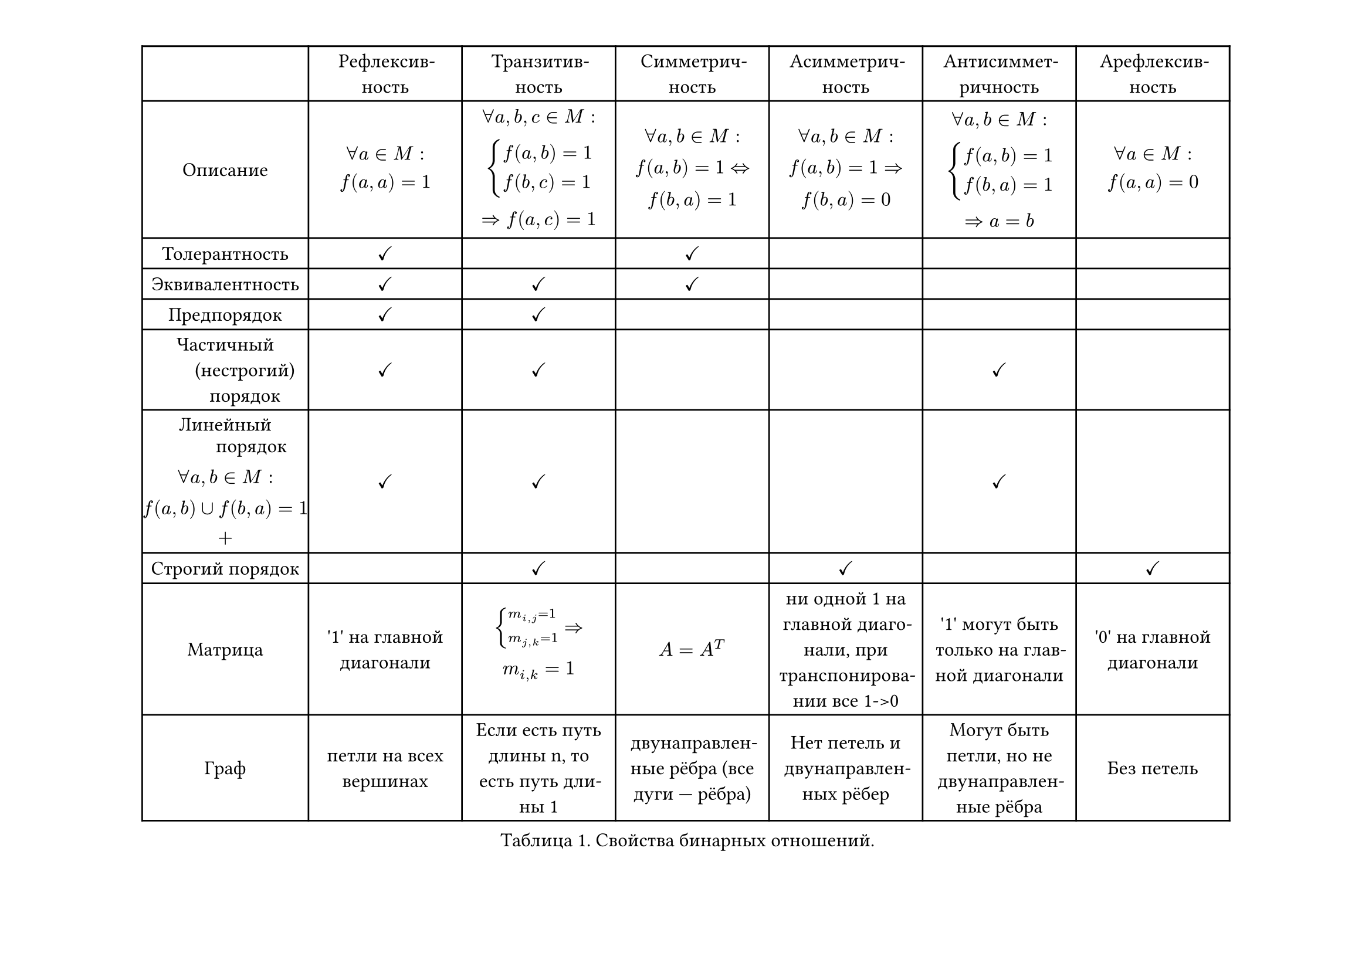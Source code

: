 #set text(size: 12pt, lang: "ru", hyphenate: true)

#set page(margin: (1cm), flipped: true)

#figure(
  placement: top, caption: [Свойства бинарных отношений.], table(
    columns: (13%, 12%, 12%, 12%, 12%, 12%, 12%), align: (center + horizon), [], "Рефлексивность", "Транзитивность", "Симметричность", "Асимметричность", "Антисимметричность", "Aрефлексивность",
    //ro
    [Описание], $ forall a in M: \
    f(a, a) = 1 $, $ forall a, b, c in M:\
    cases(f(a, b) = 1, f(b, c) = 1) \
    => f(a, c) = 1 $, $ forall a, b in M: \
    f(a, b) = 1 <=> \
    f(b, a) = 1 $, $ forall a, b in M: \
    f(a, b) = 1 => \
    f (b, a) = 0 $, $ forall a, b in M:\
    cases(f(a, b) = 1, f(b, a) = 1) \
    => a = b $, $ forall a in M: \
    f(a, a) = 0 $,
    //row
    "Толерантность", $ #sym.checkmark $, "", $ #sym.checkmark $, "", "", "",
    //row
    "Эквивалентность", $ #sym.checkmark $, $ #sym.checkmark $, $ #sym.checkmark $, "", "", "",
    //row
    "Предпорядок", $ #sym.checkmark $, $ #sym.checkmark $, "", "", "", "",
    //row
    "Частичный
        (нестрогий)
        порядок", $ #sym.checkmark $, $ #sym.checkmark $, "", "", $ #sym.checkmark $, "",
    ///row
    $ "Линейный
        порядок"\
    forall a, b in M:\
    f(a, b) union f(b, a) = 1\
    + $, $ #sym.checkmark $, $ #sym.checkmark $, "", "", $ #sym.checkmark $, "",
    //row
    "Строгий порядок", "", $ #sym.checkmark $, "", $ #sym.checkmark $, "", $ #sym.checkmark $,
    //row
    "Матрица", "'1' на главной диагонали", $cases(m_ (i\,j) = 1, m_ (j\,k) = 1) =>\ m_ (i,k) = 1$, $A = A^T$, "ни одной 1 на главной диагонали, при транспонировании все 1->0", "'1' могут быть только на главной диагонали", "'0' на главной диагонали",
    //row
    "Граф", "петли на всех вершинах", "Если есть путь длины n, то есть путь длины 1", "двунаправленные рёбра (все дуги — рёбра)", "Нет петель и двунаправленных рёбер", "Могут быть петли, но не двунаправленные рёбра", "Без петель",
  ),
)

